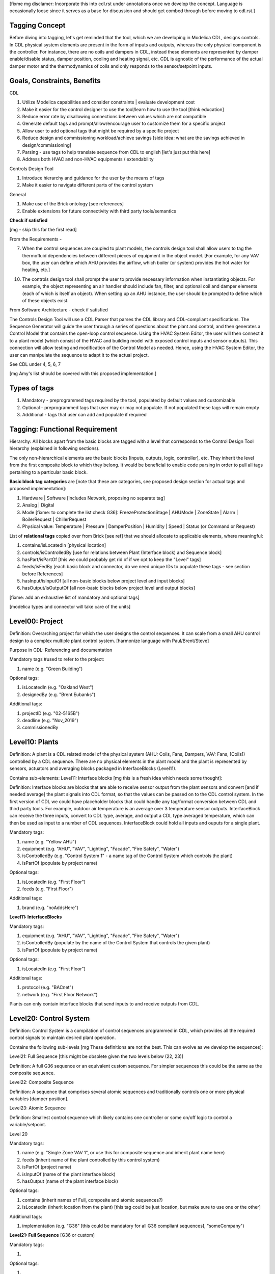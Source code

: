 [fixme mg disclamer: Incorporate this into cdl.rst under annotations once we develop the concept. Language is occasionally loose since it serves as a base for discussion and should get combed through before moving to cdl.rst.]



Tagging Concept
------------

Before diving into tagging, let's get reminded that the tool, which we are developing in Modelica CDL, designs controls. In CDL physical system elements are present in the form of inputs and outputs, whereas the only physical component is the controller. For instance, there are no coils and dampers in CDL, instead these elements are represented by damper enable/disable status, damper position, cooling and heating signal, etc. CDL is agnostic of the performance of the actual damper motor and the thermodynamics of coils and only responds to the sensor/setpoint inputs.

Goals, Constraints, Benefits
----------------------

CDL

#. Utilize Modelica capabilities and consider constraints | evaluate development cost
#. Make it easier for the control designer to use the tool/learn how to use the tool [think education]
#. Reduce error rate by disallowing connections between values which are not compatible
#. Generate default tags and prompt/allow/encourage user to customize them for a specific project
#. Allow user to add optional tags that might be required by a specific project
#. Reduce design and commissioning workload/achieve savings [side idea: what are the savings achieved in design/commissioning]
#. Parsing - use tags to help translate sequence from CDL to english [let's just put this here]
#. Address both HVAC and non-HVAC equipments / extendability

Controls Design Tool

#. Introduce hierarchy and guidance for the user by the means of tags
#. Make it easier to navigate different parts of the control system

General

#. Make use of the Brick ontology [see references]
#. Enable extensions for future connectivity with third party tools/semantics

**Check if satisfied**

[mg - skip this for the first read]

From the Requirements -

7. When the control sequences are coupled to plant models, the controls design tool shall allow users to tag the thermofluid dependencies between different pieces of equipment in the object model. [For example, for any VAV box, the user can define which AHU provides the airflow, which boiler (or system) provides the hot water for heating, etc.]

10. The controls design tool shall prompt the user to provide necessary information when instantiating objects. For example, the object representing an air handler should include fan, filter, and optional coil and damper elements (each of which is itself an object). When setting up an AHU instance, the user should be prompted to define which of these objects exist.

From Software Architecture - check if satisfied

The Controls Design Tool will use a CDL Parser that parses the CDL library and CDL-compliant specifications. The Sequence Generator will guide the user through a series of questions about the plant and control, and then generates a Control Model that contains the open-loop control sequence. Using the HVAC System Editor, the user will then connect it to a plant model (which consist of the HVAC and building model with exposed control inputs and sensor outputs). This connection will allow testing and modification of the Control Model as needed. Hence, using the HVAC System Editor, the user can manipulate the sequence to adapt it to the actual project.

See CDL under 4, 5, 6, 7

[mg Amy's list should be covered with this proposed implementation.]

Types of tags
----------------

#. Mandatory - preprogrammed tags required by the tool, populated by default values and customizable
#. Optional - preprogrammed tags that user may or may not populate. If not populated these tags will remain empty
#. Additional - tags that user can add and populate if required


Tagging: Functional Requirement
----------------------

Hierarchy: All blocks apart from the basic blocks are tagged with a level that corresponds to the Control Design Tool hierarchy (explained in following sections).

The only non-hierarchical elements are the basic blocks [inputs, outputs, logic, controller], etc. They inherit the level from the first composite block to which they belong. It would be beneficial to enable code parsing in order to pull all tags pertaining to a particular basic block.

**Basic block tag categories** are [note that these are categories, see proposed design section for actual tags and proposed implementation]:

#. Hardware | Software [includes Network, proposing no separate tag]
#. Analog | Digital
#. Mode [fixme: to complete the list check G36]: FreezeProtectionStage | AHUMode | ZoneState | Alarm | BoilerRequest | ChillerRequest
#. Physical value: Temperature | Pressure | DamperPosition | Humidity | Speed | Status (or Command or Request)

List of **relational tags** copied over from Brick [see ref] that we should allocate to applicable elements, where meaningful:

#. contains/isLocatedIn [physical location]
#. controls/isControlledBy [use for relations between Plant (Interface block) and Sequence block]
#. hasPart/isPartOf [this we could probably get rid of if we opt to keep the "Level" tags]
#. feeds/isFedBy [each basic block and connector, do we need unique IDs to populate these tags - see section before References]
#. hasInput/isInputOf [all non-basic blocks below project level and input blocks]
#. hasOutput/isOutputOf [all non-basic blocks below project level and output blocks]

[fixme: add an exhaustive list of mandatory and optional tags]

[modelica types and connector will take care of the units]


**Level00: Project**
--------------------

Definition: Overarching project for which the user designs the control sequences. It can scale from a small AHU control design to a complex multiple plant control system. [harmonize language with Paul/Brent/Steve]

Purpose in CDL: Referencing and documentation

Mandatory tags #used to refer to the project:

#. name (e.g. "Green Building")

Optional tags:

#. isLocatedIn (e.g. "Oakland West")
#. designedBy (e.g. "Brent Eubanks")

Additional tags:

#. projectID (e.g. "02-5165B")
#. deadline (e.g. "Nov_2019")
#. commissionedBy

**Level10: Plants**
--------------------

Definition: A plant is a CDL related model of the physical system (AHU: Coils, Fans, Dampers, VAV: Fans, [Coils]) controlled by a CDL sequence. There are no physical elements in the plant model and the plant is represented by sensors, actuators and averaging blocks packaged in InterfaceBlocks (Level11).

Contains sub-elements:
Level11: Interface blocks [mg this is a fresh idea which needs some thought]:

Definition: Interface blocks are blocks that are able to receive sensor output from the plant sensors and convert [and if needed average] the plant signals into CDL format, so that the values can be passed on to the CDL control system. In the first version of CDL we could have placeholder blocks that could handle any tag/format conversion between CDL and third party tools. For example, outdoor air temperature is an average over 3 temperature sensor outputs. InterfaceBlock can receive the three inputs, convert to CDL type, average, and output a CDL type averaged temperature, which can then be used as input to a number of CDL sequences. InterfaceBlock could hold all inputs and ouputs for a single plant.

Mandatory tags:

#. name (e.g. "Yellow AHU")
#. equipment (e.g. "AHU", "VAV", "Lighting", "Facade", "Fire Safety", "Water")
#. isControlledBy (e.g. "Control System 1" - a name tag of the Control System which controls the plant)
#. isPartOf (populate by project name)

Optional tags:

#. isLocatedIn (e.g. "First Floor")
#. feeds (e.g. "First Floor")

Additional tags:

#. brand (e.g. "noAddsHere")

**Level11: InterfaceBlocks**

Mandatory tags:

#. equipment (e.g. "AHU", "VAV", "Lighting", "Facade", "Fire Safety", "Water")
#. isControlledBy (populate by the name of the Control System that controls the given plant)
#. isPartOf (populate by project name)

Optional tags:

#. isLocatedIn (e.g. "First Floor")

Additional tags:

#. protocol (e.g. "BACnet")
#. network (e.g. "First Floor Network")

Plants can only contain interface blocks that send inputs to and receive outputs from CDL.


**Level20: Control System**
--------------------

Definition: Control System is a compilation of control sequences programmed in CDL, which provides all the required control signals to maintain desired plant operation. 

Contains the following sub-levels [mg These definitions are not the best. This can evolve as we develop the sequences]:

Level21: Full Sequence [this might be obsolete given the two levels below (22, 23)]

Definition: A full G36 sequence or an equivalent custom sequence. For simpler sequences this could be the same as the composite sequence.

Level22: Composite Sequence

Definition: A sequence that comprises several atomic sequences and traditionally controls one or more physical variables [damper position].

Level23: Atomic Sequence

Definition: Smallest control sequence which likely contains one controller or some on/off logic to control a variable/setpoint.

Level 20

Mandatory tags:

#. name (e.g. "Single Zone VAV 1", or use this for composite sequence and inherit plant name here)
#. feeds (inherit name of the plant controlled by this control system)
#. isPartOf (project name)
#. isInputOf (name of the plant interface block)
#. hasOutput (name of the plant interface block)

Optional tags:

#. contains (inherit names of Full, composite and atomic sequences?)
#. isLocatedIn (inherit location from the plant) [this tag could be just location, but make sure to use one or the other]

Additional tags:

#. implementation (e.g. "G36" [this could be mandatory for all G36 compliant sequences], "someCompany")


**Level21: Full Sequence** [G36 or custom]

Mandatory tags:

#. 

Optional tags:

#. 

Additional tags:

#. 


**Level22: Composite sequence**

Mandatory tags:

#. a

Optional tags:

#. a

Additional tags:

#. a

**Level23: Atomic sequence**

Mandatory tags:

#. a

Optional tags:

#. a

Additional tags:

#. a

- include tag that renders sequence G36 compliant, since Paul says people use other - it's a guideline


Tagging: Proposed Design
----------------------

This section discusses the software implementation. Modelica capabilities we can utilize to implement the tagging are:

#. Interfaces: inputs, outputs, and connectors (that carry type, unit, customize connectivity)
#. Block parameters
#. Block annotations
#. Further Modelica meta-data capabilities [see Refs 3]

Tag categories conveyed using Modelica interfaces (inputs, outputs and connectors)

**Interface Types**

The idea is to have most of the obvious tags built in within the interface. For example, the temperature is always analog and its unit/displayUnit are fixed, so that should be a part of the interface block by default, but one should be able to parse the block and get the information if need be [for documentation]).

Interfaces are customized to have predefined units and types (e.g. type Temperature). We might be able to limit the interface selection to only those listed below, redefine real to Analog, boolean to Digital, and replace integer with enumerated types. [mg Remove any unused interfaces, not sure about integer, once we've covered all sequences)

There should be an Input, Output, and a Connector for each of the listed:

#. HardwareTemperature
#. SoftwareTemperature
#. HardwarePressure
#. SoftwarePressure
#. HardwareDamperPosition
#. SoftwareDamperPosition
#. HardwareHumidity
#. SoftwareHumidity
#. HardwareFanSpeed
#. SoftwareFanSpeed

**Enumeration types**

#. FreezeProtectionStage
#. ZoneState
#. AHUMode
#. AlarmStatus
#. [mg - I think there were more categories in G36]

**Generic Interfaces for extensions**

#. HardwareDigital [mg set it up with boolean]
#. SoftwareDigital [mg set it up with real]
#. HardwareAnalog
#. SoftwareAnalog
#. SoftwareStatus [mg boolean]
#. CustomEnumeration [mg or similar]


Discussion points [optional read, this was mostly to help me out with the above schema]
----------------------
Should we have standardized unique identifiers for each block in CDL? To develop the schema below, I've used the following

xy_f_n_s_ab

where:

xy - the level to which the element belongs (level20 - control system, level21 - atomic block, level22 - composite block, level10 - plant block, level11 - interface block, level00 - project block)

f - the function (interface-[input, output, connector], controller, logic, atomicBlock, compositeBlock, interfaceBlock, plantBlock, projectBlock)

n - block has 0:no parameters, 1:only protected parameters, 2: parameters user can edit, 3: both 1 and 2

I'm inclined to hide this "old school" standardized schema, since it might limit the ease of use and extendability. However we might want to store some unique identifier internally, if we can make use of it [e.g. pull all tagging info from a block that feeds into a block that we are observing and have that be a parameter value placed under "isFedBy" parameter [if parameter used as a tag]]

s - serial number

ab - unique identifier [integer]

References
---------

1. http://www.synergylabs.org/yuvraj/docs/Balaji_BuildSys16_Brick.pdf

2. L. Daniele, F. den Hartog, and J. Roes. Study on semantic
assets for smart appliances interoperability: D-S4: Final
report. Technical report, European Union, 2015.

3. On meta-data in Modelica
http://www.ep.liu.se/ecp/096/018/ecp14096018.pdf
